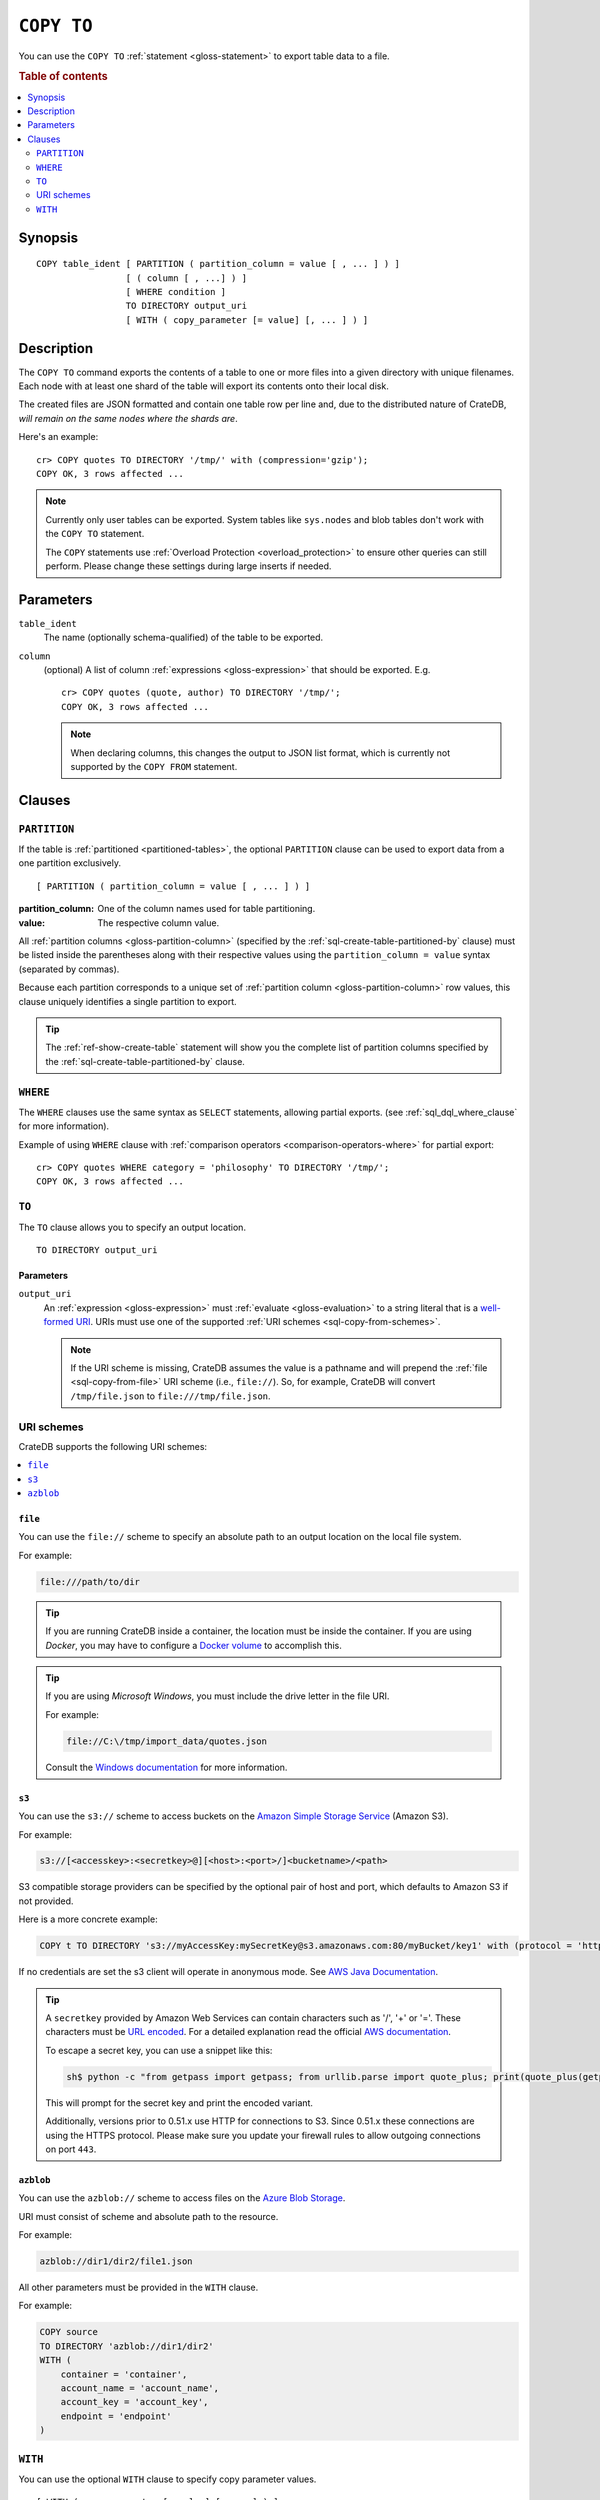 .. highlight:: psql

.. _sql-copy-to:

===========
``COPY TO``
===========

You can use the ``COPY TO`` :ref:`statement <gloss-statement>` to export table
data to a file.

.. SEEALSO::

    :ref:`Data manipulation: Import and export <dml-import-export>`

    :ref:`SQL syntax: COPY FROM <sql-copy-from>`

.. rubric:: Table of contents

.. contents::
   :local:
   :depth: 2


.. _sql-copy-to-synopsis:

Synopsis
========

::

    COPY table_ident [ PARTITION ( partition_column = value [ , ... ] ) ]
                     [ ( column [ , ...] ) ]
                     [ WHERE condition ]
                     TO DIRECTORY output_uri
                     [ WITH ( copy_parameter [= value] [, ... ] ) ]


.. _sql-copy-to-desc:

Description
===========

The ``COPY TO`` command exports the contents of a table to one or more files
into a given directory with unique filenames. Each node with at least one shard
of the table will export its contents onto their local disk.

The created files are JSON formatted and contain one table row per line and,
due to the distributed nature of CrateDB, *will remain on the same nodes*
*where the shards are*.

Here's an example:

::

    cr> COPY quotes TO DIRECTORY '/tmp/' with (compression='gzip');
    COPY OK, 3 rows affected ...

.. NOTE::

   Currently only user tables can be exported. System tables like ``sys.nodes``
   and blob tables don't work with the ``COPY TO`` statement.

   The ``COPY`` statements use :ref:`Overload Protection <overload_protection>` to ensure other
   queries can still perform. Please change these settings during large inserts if needed.

.. _sql-copy-to-params:

Parameters
==========

.. _sql-copy-to-table_ident:

``table_ident``
  The name (optionally schema-qualified) of the table to be exported.

.. _sql-copy-to-column:

``column``
  (optional) A list of column :ref:`expressions <gloss-expression>` that should
  be exported. E.g.

  ::

    cr> COPY quotes (quote, author) TO DIRECTORY '/tmp/';
    COPY OK, 3 rows affected ...


  .. NOTE::

      When declaring columns, this changes the output to JSON list format,
      which is currently not supported by the ``COPY FROM`` statement.


.. _sql-copy-to-clauses:

Clauses
=======


.. _sql-copy-to-partition:

``PARTITION``
-------------

.. EDITORIAL NOTE
   ##############

   Multiple files (in this directory) use the same standard text for
   documenting the ``PARTITION`` clause. (Minor verb changes are made to
   accomodate the specifics of the parent statement.)

   For consistency, if you make changes here, please be sure to make a
   corresponding change to the other files.

If the table is :ref:`partitioned <partitioned-tables>`, the optional
``PARTITION`` clause can be used to export data from a one partition
exclusively.

::

    [ PARTITION ( partition_column = value [ , ... ] ) ]

:partition_column:
  One of the column names used for table partitioning.

:value:
  The respective column value.

All :ref:`partition columns <gloss-partition-column>` (specified by the
:ref:`sql-create-table-partitioned-by` clause) must be listed inside the
parentheses along with their respective values using the ``partition_column =
value`` syntax (separated by commas).

Because each partition corresponds to a unique set of :ref:`partition column
<gloss-partition-column>` row values, this clause uniquely identifies a single
partition to export.

.. TIP::

    The :ref:`ref-show-create-table` statement will show you the complete list
    of partition columns specified by the
    :ref:`sql-create-table-partitioned-by` clause.


.. _sql-copy-to-where:

``WHERE``
---------

The ``WHERE`` clauses use the same syntax as ``SELECT`` statements, allowing
partial exports. (see :ref:`sql_dql_where_clause` for more information).


Example of using ``WHERE`` clause with 
:ref:`comparison operators <comparison-operators-where>` for partial export:

::
  
  cr> COPY quotes WHERE category = 'philosophy' TO DIRECTORY '/tmp/';
  COPY OK, 3 rows affected ...


.. _sql-copy-to-to:

``TO``
------

The ``TO`` clause allows you to specify an output location.

::

    TO DIRECTORY output_uri


.. _sql-copy-to-to-params:

Parameters
''''''''''

``output_uri``
  An :ref:`expression <gloss-expression>` must :ref:`evaluate
  <gloss-evaluation>` to a string literal that is a `well-formed URI`_. URIs
  must use one of the supported :ref:`URI schemes <sql-copy-from-schemes>`.

  .. NOTE::

      If the URI scheme is missing, CrateDB assumes the value is a pathname and
      will prepend the :ref:`file <sql-copy-from-file>` URI scheme (i.e.,
      ``file://``). So, for example, CrateDB will convert ``/tmp/file.json`` to
      ``file:///tmp/file.json``.


.. _sql-copy-to-schemes:

URI schemes
-----------

CrateDB supports the following URI schemes:

.. contents::
   :local:
   :depth: 1


.. _sql-copy-to-file:

``file``
''''''''

You can use the ``file://`` scheme to specify an absolute path to an output
location on the local file system.

For example:

.. code-block:: text

    file:///path/to/dir

.. TIP::

    If you are running CrateDB inside a container, the location must be inside
    the container. If you are using *Docker*, you may have to configure a
    `Docker volume`_ to accomplish this.

.. TIP::

    If you are using *Microsoft Windows*, you must include the drive letter in
    the file URI.

    For example:

    .. code-block:: text

        file://C:\/tmp/import_data/quotes.json

    Consult the `Windows documentation`_ for more information.


.. _sql-copy-to-s3:

``s3``
''''''

You can use the ``s3://`` scheme to access buckets on the `Amazon Simple
Storage Service`_ (Amazon S3).

For example:

.. code-block:: text

    s3://[<accesskey>:<secretkey>@][<host>:<port>/]<bucketname>/<path>

S3 compatible storage providers can be specified by the optional pair of host
and port, which defaults to Amazon S3 if not provided.

Here is a more concrete example:

.. code-block:: text

    COPY t TO DIRECTORY 's3://myAccessKey:mySecretKey@s3.amazonaws.com:80/myBucket/key1' with (protocol = 'http')

If no credentials are set the s3 client will operate in anonymous mode.
See `AWS Java Documentation`_.

.. TIP::

   A ``secretkey`` provided by Amazon Web Services can contain characters such
   as '/', '+' or '='. These characters must be `URL encoded`_. For a detailed
   explanation read the official `AWS documentation`_.

   To escape a secret key, you can use a snippet like this:

   .. code-block:: console

      sh$ python -c "from getpass import getpass; from urllib.parse import quote_plus; print(quote_plus(getpass('secret_key: ')))"

   This will prompt for the secret key and print the encoded variant.

   Additionally, versions prior to 0.51.x use HTTP for connections to S3. Since
   0.51.x these connections are using the HTTPS protocol. Please make sure you
   update your firewall rules to allow outgoing connections on port ``443``.

.. _sql-copy-to-azblob:

``azblob``
''''''''''

You can use the ``azblob://`` scheme to access files on the `Azure Blob Storage`_.

URI must consist of scheme and absolute path to the resource.

For example:

.. code-block:: text

    azblob://dir1/dir2/file1.json

All other parameters must be provided in the ``WITH`` clause.

For example:

.. code-block:: text

    COPY source
    TO DIRECTORY 'azblob://dir1/dir2'
    WITH (
        container = 'container',
        account_name = 'account_name',
        account_key = 'account_key',
        endpoint = 'endpoint'
    )

.. _sql-copy-to-with:

``WITH``
--------

You can use the optional ``WITH`` clause to specify copy parameter values.

::

    [ WITH ( copy_parameter [= value] [, ... ] ) ]


The ``WITH`` clause supports the following copy parameters:

.. contents::
   :local:
   :depth: 1


.. _sql-copy-to-compression:

``compression``
'''''''''''''''

Define if and how the exported data should be compressed.

By default the output is not compressed.

Possible values for the ``compression`` setting are:

``gzip``
  Use gzip_ to compress the data output.


.. _sql-copy-to-protocol:

``protocol``
'''''''''''''''

Used for :ref:`s3 <sql-copy-to-s3>` scheme only. It is set to HTTPS by
default.


.. _sql-copy-to-format:

``format``
''''''''''

Optional parameter to override default output behavior.

Possible values for the ``format`` settings are:

``json_object``
  Each row in the result set is serialized as JSON object and written to an
  output file where one line contains one object. This is the default behavior
  if no columns are defined. Use this format to import with
  :ref:`COPY FROM <sql-copy-from>`.

``json_array``
  Each row in the result set is serialized as JSON array, storing one array per
  line in an output file. This is the default behavior if columns are defined.


.. _sql-copy-to-wait_for_completion:

``wait_for_completion``
'''''''''''''''''''''''

A boolean value indicating if the ``COPY TO`` should wait for
the copy operation to complete. If set to ``false`` the request
returns at once and the copy operation runs in the background.
Defaults to ``true``.

.. _sql-copy-to-container:

``container``
'''''''''''''

Used for :ref:`azblob <sql-copy-to-azblob>` scheme only.
The Azure Storage `Container`_ name. Required.

.. _sql-copy-to-account-name:

``account_name``
''''''''''''''''

Used for :ref:`azblob <sql-copy-to-azblob>` scheme only.
`Account`_ name. Required.

.. _sql-copy-to-account-key:

``account_key``
'''''''''''''''

Used for :ref:`azblob <sql-copy-to-azblob>` scheme only.
`Account Key`_. Required.

.. _sql-copy-to-endpoint:

``endpoint``
''''''''''''

Used for :ref:`azblob <sql-copy-to-azblob>` scheme only.
`Endpoint`_. Required.

.. _sql-copy-to-root:

``root``
''''''''

Used for :ref:`azblob <sql-copy-to-azblob>` scheme only.
Starting directory to write blobs. User provided path will be prepended by the root.
Optional.


.. _Amazon S3: https://aws.amazon.com/s3/
.. _Amazon Simple Storage Service: https://aws.amazon.com/s3/
.. _AWS documentation: https://docs.aws.amazon.com/AmazonS3/latest/dev/RESTAuthentication.html
.. _AWS Java Documentation: https://docs.aws.amazon.com/AmazonS3/latest/dev/AuthUsingAcctOrUserCredJava.html
.. _Azure Blob Storage: https://learn.microsoft.com/en-us/azure/storage/blobs/
.. _Account: https://learn.microsoft.com/en-us/azure/storage/blobs/storage-blobs-introduction#storage-accounts
.. _Container: https://learn.microsoft.com/en-us/azure/storage/blobs/storage-blobs-introduction#containers
.. _Endpoint: https://learn.microsoft.com/en-us/azure/storage/common/storage-account-overview#storage-account-endpoints
.. _Account Key: https://learn.microsoft.com/en-us/purview/sit-defn-azure-storage-account-key-generic#format
.. _Docker volume: https://docs.docker.com/storage/volumes/
.. _gzip: https://www.gzip.org/
.. _NFS: https://en.wikipedia.org/wiki/Network_File_System
.. _URL encoded: https://en.wikipedia.org/wiki/Percent-encoding
.. _well-formed URI: https://www.rfc-editor.org/rfc/rfc2396
.. _Windows documentation: https://docs.microsoft.com/en-us/dotnet/standard/io/file-path-formats
